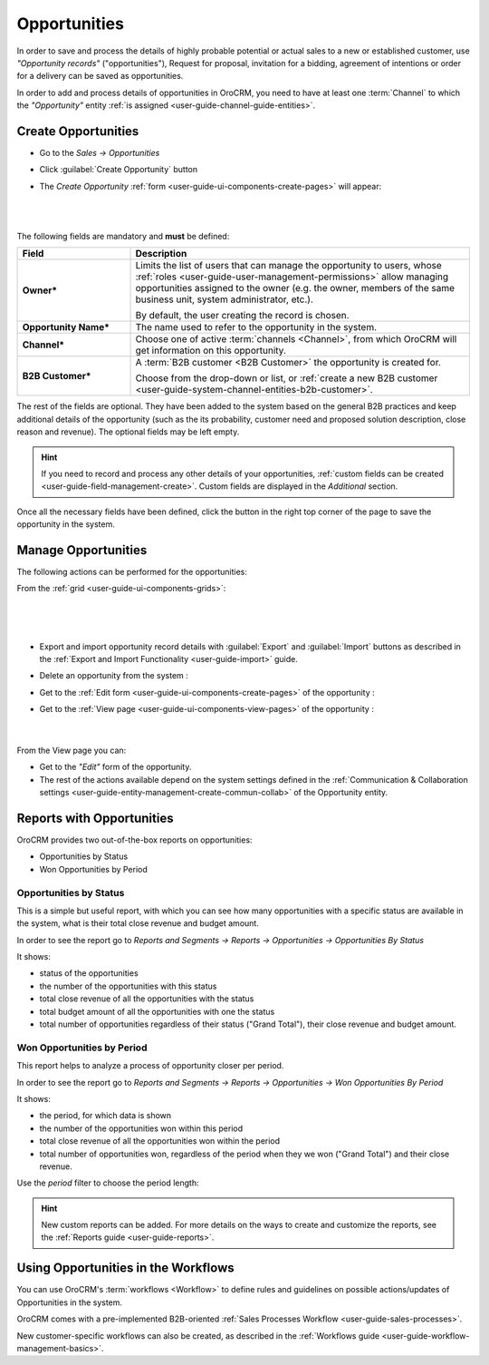 .. _user-guide-system-channel-entities-opportunities:

Opportunities
=============

In order to save and process the details of highly probable potential or actual sales to a new or established customer,
use *"Opportunity records"* ("opportunities"), Request for proposal, invitation for a bidding, 
agreement of intentions or order for a delivery can be saved as opportunities. 

In order to add and process details of opportunities in OroCRM, you need to have at least one 
:term:`Channel` to which the *"Opportunity"* entity :ref:`is assigned <user-guide-channel-guide-entities>`.

.. _user-guide-opportunities-create:

Create Opportunities
--------------------

- Go to the *Sales → Opportunities*

- Click :guilabel:`Create Opportunity` button

- The *Create Opportunity* :ref:`form <user-guide-ui-components-create-pages>` will appear:

  | 
  
.. image:: ../img/opportunities/opportunities_create.png

|

The following fields are mandatory and **must** be defined:

.. csv-table::
  :header: "Field", "Description"
  :widths: 10, 30

  "**Owner***","Limits the list of users that can manage the opportunity to users, whose 
  :ref:`roles <user-guide-user-management-permissions>` allow managing 
  opportunities assigned to the owner (e.g. the owner, members of the same business unit, system administrator, etc.).
  
  By default, the user creating the record is chosen."
  "**Opportunity Name***","The name used to refer to the opportunity in the system."
  "**Channel***","Choose one of active :term:`channels <Channel>`, from which OroCRM will get information on this 
  opportunity."
  "**B2B Customer***","A :term:`B2B customer <B2B Customer>` the opportunity is created for.
  
  Choose from the drop-down or list, or :ref:`create a new B2B customer 
  <user-guide-system-channel-entities-b2b-customer>`."

The rest of the fields are optional. They have been added to the system based on the general B2B practices and keep 
additional details of the opportunity (such as the its 
probability, customer need and proposed solution description, close reason and revenue). The optional fields may be left 
empty.

.. hint::

    If you need to record and process any other details of your opportunities, :ref:`custom fields can be created <user-guide-field-management-create>`. Custom fields are displayed in the *Additional* section.
  
Once all the necessary fields have been defined, click the button in the right top corner of the page to save the 
opportunity in the system.


.. _user-guide-opportunities-actions:

Manage Opportunities 
--------------------

The following actions can be performed for the opportunities:

From the :ref:`grid <user-guide-ui-components-grids>`:

      |

.. image:: ../img/opportunities/opportunities_grid.png

|

- Export and import opportunity record details with :guilabel:`Export` and :guilabel:`Import` buttons as described in 
  the :ref:`Export and Import Functionality <user-guide-import>` guide. 

- Delete an opportunity from the system : |IcDelete|
  
- Get to the :ref:`Edit form <user-guide-ui-components-create-pages>` of the opportunity : |IcEdit|
  
- Get to the :ref:`View page <user-guide-ui-components-view-pages>` of the opportunity : |IcView| 

      |
	  
From the View page you can:
  
- Get to the *"Edit"* form of the opportunity.

- The rest of the actions available depend on the system settings defined in the
  :ref:`Communication & Collaboration settings <user-guide-entity-management-create-commun-collab>` of the 
  Opportunity entity.


      
.. _user-guide-opportunities-reports:

Reports with Opportunities
--------------------------

OroCRM provides two out-of-the-box reports on opportunities:

- Opportunities by Status

- Won Opportunities by Period

 
Opportunities by Status
^^^^^^^^^^^^^^^^^^^^^^^^

This is a simple but useful report, with which you can see how many opportunities with a specific status are available 
in the system, what is their total close revenue and budget amount.

In order to see the report go to *Reports and Segments → Reports → Opportunities → Opportunities By Status*

It shows:

- status of the opportunities

- the number of the opportunities with this status 

- total close revenue of all the opportunities with the status

- total budget amount of all the opportunities with one the status

- total number of opportunities regardless of their status ("Grand Total"), their close revenue and budget amount.

.. image:: ../img/opportunities/opportunities_report_by_status.png


Won Opportunities by Period
^^^^^^^^^^^^^^^^^^^^^^^^^^^

This report helps to analyze a process of opportunity closer per period. 

In order to see the report go to *Reports and Segments → Reports → Opportunities → Won Opportunities By Period*

It shows:

- the period, for which data is shown

- the number of the opportunities won within this period 

- total close revenue of all the opportunities won within the period

- total number of opportunities won, regardless of the period when they we won ("Grand Total") and their close revenue.

.. image:: ../img/opportunities/opportunities_report_by_period_month.png 

Use the *period* filter to choose the period length:

.. image:: ../img/opportunities/opportunities_report_by_period_filter.png


.. hint::

    New custom reports can be added. For more details on the ways to create and 
    customize the reports, see the :ref:`Reports guide <user-guide-reports>`.


.. _user-guide-opportunities-workflows:

Using Opportunities in the Workflows
------------------------------------

You can use OroCRM's :term:`workflows <Workflow>` to define rules and guidelines on possible actions/updates of 
Opportunities in the system. 

OroCRM comes with a pre-implemented B2B-oriented :ref:`Sales Processes Workflow <user-guide-sales-processes>`. 

New customer-specific workflows can also be created, as described in the 
:ref:`Workflows guide <user-guide-workflow-management-basics>`.




.. |BCrLOwnerClear| image:: ../../img/buttons/BCrLOwnerClear.png
   :align: middle

.. |Bdropdown| image:: ../../img/buttons/Bdropdown.png
   :align: middle

.. |BGotoPage| image:: ../../img/buttons/BGotoPage.png
   :align: middle

.. |Bplus| image:: ../../img/buttons/Bplus.png
   :align: middle

.. |IcDelete| image:: ../../img/buttons/IcDelete.png
   :align: middle

.. |IcEdit| image:: ../../img/buttons/IcEdit.png
   :align: middle

.. |IcView| image:: ../../img/buttons/IcView.png
   :align: middle

